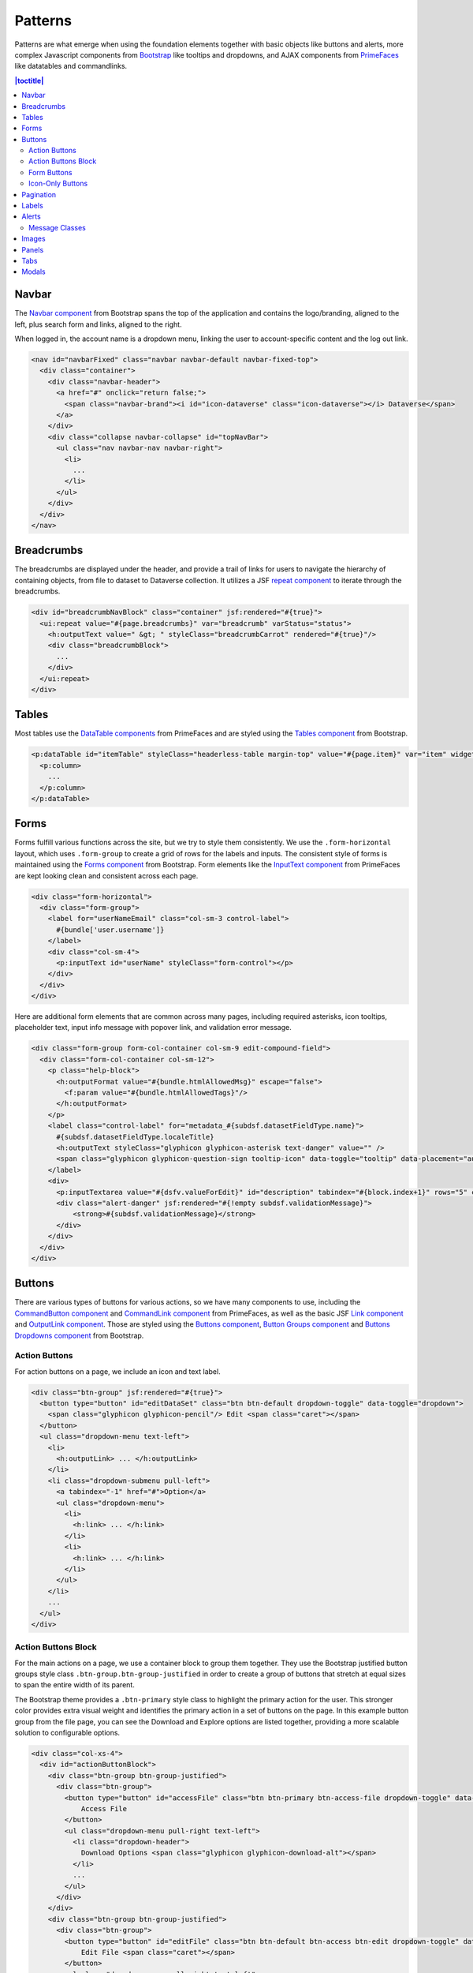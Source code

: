 Patterns
++++++++

Patterns are what emerge when using the foundation elements together with basic objects like buttons and alerts, more complex Javascript components from `Bootstrap <https://getbootstrap.com/components/>`__ like tooltips and dropdowns, and AJAX components from `PrimeFaces <https://www.primefaces.org/showcase/>`__ like datatables and commandlinks.

.. contents:: |toctitle|
  :local:

Navbar
======

The `Navbar component <https://getbootstrap.com/components/#navbar>`__ from Bootstrap spans the top of the application and contains the logo/branding, aligned to the left, plus search form and links, aligned to the right.

When logged in, the account name is a dropdown menu, linking the user to account-specific content and the log out link.

.. raw:: html

    <div class="panel panel-default code-example">
        <div class="panel-body">
            <nav id="navbarFixed" class="navbar navbar-default"><!-- navbar-fixed-top -->
                <div class="container" style="width:auto !important;">
                    <div class="navbar-header">
                        <a href="#" onclick="return false;">
                            <span class="navbar-brand"><i id="icon-dataverse" class="icon-dataverse"></i> Dataverse</span>
                        </a>
                    </div>
                    <div class="collapse navbar-collapse" id="topNavBar">
                        <ul class="nav navbar-nav navbar-right">
                            <li class="dropdown">
                                <span id="dataverseSupportLink" class="dropdown-toggle" data-toggle="dropdown">
                                    User Name <b class="caret"></b>
                                </span>
                                <ul class="dropdown-menu">
                                    <li><a href="#" onclick="return false;">My Data</a>
                                    </li>
                                    <li><a href="#" onclick="return false;">Notifications</a>
                                    </li>
                                    <li><a href="#" onclick="return false;">Account Information</a>
                                    </li>
                                    <li><a href="#" onclick="return false;">API Token</a>
                                    </li>
                                    <li class="divider"></li>
                                    <li class="logout"><a href="#" onclick="return false;">Log Out</a>
                                    </li>
                                </ul>
                            </li>
                        </ul>
                    </div>
                </div>
            </nav>
        </div>
    </div>

.. code-block:: html

    <nav id="navbarFixed" class="navbar navbar-default navbar-fixed-top">
      <div class="container">
        <div class="navbar-header">
          <a href="#" onclick="return false;">
            <span class="navbar-brand"><i id="icon-dataverse" class="icon-dataverse"></i> Dataverse</span>
          </a>
        </div>
        <div class="collapse navbar-collapse" id="topNavBar">
          <ul class="nav navbar-nav navbar-right">
            <li>
              ...
            </li>
          </ul>
        </div>
      </div>
    </nav>


Breadcrumbs
===========

The breadcrumbs are displayed under the header, and provide a trail of links for users to navigate the hierarchy of containing objects, from file to dataset to Dataverse collection. It utilizes a JSF `repeat component <https://docs.oracle.com/javaee/6/javaserverfaces/2.0/docs/pdldocs/facelets/ui/repeat.html>`_ to iterate through the breadcrumbs.

.. raw:: html

    <div class="panel panel-default code-example">
	<div class="panel-body">
            <div id="breadcrumbNavBlock" class="container" style="width:auto !important;">
                <div class="breadcrumbBlock">
                    <a id="breadcrumbLnk0" href="#" onclick="return false;">Name of a Dataverse collection</a>
                </div>
                <span class="breadcrumbCarrot"> &gt; </span>
                <div class="breadcrumbBlock">
                    <a id="breadcrumbLnk1" href="#" onclick="return false;">Name of Another Dataverse collection</a>
                </div>
                <span class="breadcrumbCarrot"> &gt; </span>
            </div>
	</div>
    </div>

.. code-block:: html

    <div id="breadcrumbNavBlock" class="container" jsf:rendered="#{true}">
      <ui:repeat value="#{page.breadcrumbs}" var="breadcrumb" varStatus="status">
        <h:outputText value=" &gt; " styleClass="breadcrumbCarrot" rendered="#{true}"/>
        <div class="breadcrumbBlock">
          ...
        </div>
      </ui:repeat>
    </div>


Tables
======

Most tables use the `DataTable components <https://www.primefaces.org/showcase/ui/data/datatable/basic.xhtml>`__ from PrimeFaces and are styled using the `Tables component <https://getbootstrap.com/css/#tables>`__ from Bootstrap.

.. raw:: html

  <div class="panel panel-default code-example">
    <div class="panel-body">
    	<div class="ui-datatable ui-widget">
            <div class="ui-datatable-tablewrapper">
                <table role="grid">
                    <thead>
                        <tr role="row">
                            <th style="width:60px;" class="ui-state-default ui-selection-column col-select-width text-center" role="columnheader"><span class="ui-column-title"></span><div class="ui-chkbox ui-chkbox-all ui-widget"><div class="ui-helper-hidden-accessible"><input type="checkbox" name="table_checkbox"></div><div class="ui-chkbox-box ui-widget ui-corner-all ui-state-default"><span class="ui-chkbox-icon ui-icon ui-icon-blank ui-c"></span></div></div></th><th class="ui-state-default col-sm-2 text-center" role="columnheader"><span class="ui-column-title">Dataset</span></th><th class="ui-state-default" role="columnheader"><span class="ui-column-title">Summary</span></th><th class="ui-state-default col-sm-3" role="columnheader"><span class="ui-column-title">Published</span></th>
                        </tr>
                    </thead>
                    <tbody class="ui-datatable-data ui-widget-content">
                        <tr data-ri="0" class="ui-widget-content ui-datatable-even ui-datatable-selectable" role="row" aria-selected="false">
                            <td role="gridcell" class="ui-selection-column col-select-width text-center">
                                <div class="ui-chkbox ui-widget"><div class="ui-helper-hidden-accessible"><input type="checkbox" name="table_checkbox"></div><div class="ui-chkbox-box ui-widget ui-corner-all ui-state-default"><span class="ui-chkbox-icon ui-icon ui-icon-blank ui-c"></span></div></div>
                            </td>
                            <td role="gridcell" class="text-center">
                                <a href="#" class="ui-commandlink ui-widget" onclick="return false;">3.0</a>
                            </td>
                            <td role="gridcell">
                                <span class="highlightBold">Files (Changed File Metadata: 1); </span><a href="#" class="ui-commandlink ui-widget" onclick="return false;">View Details</a>
                            </td>
                            <td role="gridcell"><span>March 8, 2017</span></td>
                        </tr>
                        <tr data-ri="1" class="ui-widget-content ui-datatable-odd ui-datatable-selectable" role="row" aria-selected="false">
                            <td role="gridcell" class="ui-selection-column col-select-width text-center">
                                <div class="ui-chkbox ui-widget"><div class="ui-helper-hidden-accessible"><input type="checkbox" name="table_checkbox"></div><div class="ui-chkbox-box ui-widget ui-corner-all ui-state-default"><span class="ui-chkbox-icon ui-icon ui-icon-blank ui-c"></span></div></div>
                            </td>
                            <td role="gridcell" class="text-center">
                                <a href="#" class="ui-commandlink ui-widget" onclick="return false;">2.0</a>
                            </td>
                            <td role="gridcell">
                                <span class="highlightBold">Additional Citation Metadata: </span> (1 Added); <a href="#" class="ui-commandlink ui-widget" onclick="return false;">View Details</a>
                            </td>
                            <td role="gridcell"><span>January 25, 2017</span></td>
                        </tr>
                        <tr data-ri="2" class="ui-widget-content ui-datatable-even ui-datatable-selectable" role="row" aria-selected="false">
                            <td role="gridcell" class="ui-selection-column col-select-width text-center">
                                <div class="ui-chkbox ui-widget"><div class="ui-helper-hidden-accessible"><input type="checkbox" name="table_checkbox"></div><div class="ui-chkbox-box ui-widget ui-corner-all ui-state-default"><span class="ui-chkbox-icon ui-icon ui-icon-blank ui-c"></span></div></div>
                            </td>
                            <td role="gridcell" class="text-center">
                                <a href="#" class="ui-commandlink ui-widget" onclick="return false;">1.1</a></td><td role="gridcell"><span class="highlightBold">Additional Citation Metadata: </span> (1 Added); <a href="#" class="ui-commandlink ui-widget" onclick="return false;">View Details</a>
                            </td>
                            <td role="gridcell"><span>October 25, 2016</span></td>
                        </tr>
                        <tr data-ri="3" class="ui-widget-content ui-datatable-odd ui-datatable-selectable" role="row" aria-selected="false">
                            <td role="gridcell" class="ui-selection-column col-select-width text-center">
                                <div class="ui-chkbox ui-widget"><div class="ui-helper-hidden-accessible"><input type="checkbox" name="table_checkbox"></div><div class="ui-chkbox-box ui-widget ui-corner-all ui-state-default"><span class="ui-chkbox-icon ui-icon ui-icon-blank ui-c"></span></div></div>
                            </td>
                            <td role="gridcell" class="text-center">
                                <a href="#" class="ui-commandlink ui-widget" onclick="return false;">1.0</a>
                            </td>
                            <td role="gridcell">
                                This is the first published version.
                            </td>
                            <td role="gridcell"><span>September 19, 2016</span></td>
                        </tr>
                    </tbody>
                </table>
            </div>
        </div>
    </div>
  </div>

.. code-block:: html

   <p:dataTable id="itemTable" styleClass="headerless-table margin-top" value="#{page.item}" var="item" widgetVar="itemTable">
     <p:column>
       ...
     </p:column>
   </p:dataTable>


Forms
=====

Forms fulfill various functions across the site, but we try to style them consistently. We use the ``.form-horizontal`` layout, which uses ``.form-group`` to create a grid of rows for the labels and inputs. The consistent style of forms is maintained using the `Forms component <https://getbootstrap.com/css/#forms>`__ from Bootstrap. Form elements like the `InputText component <https://www.primefaces.org/showcase/ui/input/inputText.xhtml>`__ from PrimeFaces are kept looking clean and consistent across each page.

.. raw:: html

    <div class="panel panel-default code-example">
        <div class="panel-body">
            <div class="form-horizontal">
                <div class="form-group">
                    <label for="userNameEmail" class="col-sm-3 control-label">
                        Username 
                    </label>
                    <div class="col-sm-4">
                        <input name="userName" type="text" value="" tabindex="1" class="ui-inputfield ui-inputtext ui-widget ui-state-default ui-corner-all ui-state-default form-control" role="textbox" aria-disabled="false" aria-readonly="false">
                    </div>
                </div>
                <div class="form-group">
                    <label for="email" class="col-sm-3 control-label">
                        Email 
                    </label>
                    <div class="col-sm-4">
                        <input name="email" type="text" value="" tabindex="6" class="ui-inputfield ui-inputtext ui-widget ui-state-default ui-corner-all form-control" role="textbox" aria-disabled="false" aria-readonly="false">
                    </div>
                </div>
            </div>
        </div>
    </div>

.. code-block:: html

    <div class="form-horizontal">
      <div class="form-group">
        <label for="userNameEmail" class="col-sm-3 control-label">
          #{bundle['user.username']} 
        </label>
        <div class="col-sm-4">
          <p:inputText id="userName" styleClass="form-control"></p>
        </div>
      </div>
    </div>

Here are additional form elements that are common across many pages, including required asterisks, icon tooltips, placeholder text, input info message with popover link, and validation error message.

.. raw:: html

    <div class="panel panel-default code-example">
        <div class="panel-body">
            <div class="form-group form-col-container col-sm-9 edit-compound-field">
                <div class="form-col-container col-sm-12">
                    <p class="help-block">
                        This field supports only certain <span class="text-info popoverHTML">HTML tags</span>.
                    </p>
                    <label class="control-label" for="metadata_dsDescriptionValue">
                        Text <span class="glyphicon glyphicon-asterisk text-danger"></span>
                        <span class="glyphicon glyphicon-question-sign tooltip-icon" data-toggle="tooltip" data-placement="auto right" data-original-title="A summary describing the purpose, nature, and scope of the Dataset."></span>
                    </label>
                    <div>
                        <textarea id="datasetForm:description" name="datasetForm:description" cols="60" rows="5" tabindex="1" maxlength="2147483647" class="ui-inputfield ui-inputtextarea ui-widget ui-state-default ui-corner-all form-control ui-inputtextarea-resizable" role="textbox" aria-disabled="false" aria-readonly="false" aria-multiline="true" data-autosize-on="true" placeholder="" style="overflow: hidden; word-wrap: break-word; height: 114px;"></textarea>
                        <div aria-live="polite" class="ui-message ui-message-error ui-widget ui-corner-all">
                            <span class="ui-message-error-detail">Description Text is required.</span>
                        </div>
                    </div>
                </div>
            </div>
            <div class="form-col-container col-sm-6">
                <label class="control-label" for="metadata_dsDescriptionDate">
                   Date
                   <span class="glyphicon glyphicon-question-sign tooltip-icon" data-toggle="tooltip" data-placement="auto right" data-original-title="In cases where a Dataset contains more than one description (for example, one might be supplied by the data producer and another prepared by the data repository where the data are deposited), the date attribute is used to distinguish between the two descriptions. The date attribute follows the ISO convention of YYYY-MM-DD."></span>
                </label>
                <div>
                    <input id="datasetForm:inputText" name="datasetForm:inputText" type="text" tabindex="1" class="ui-inputfield ui-inputtext ui-widget ui-state-default ui-corner-all form-control " role="textbox" aria-disabled="false" aria-readonly="false" placeholder="YYYY-MM-DD">
                </div>
            </div>
        </div>
    </div>

.. code-block:: html

  <div class="form-group form-col-container col-sm-9 edit-compound-field">
    <div class="form-col-container col-sm-12">
      <p class="help-block">
        <h:outputFormat value="#{bundle.htmlAllowedMsg}" escape="false">
          <f:param value="#{bundle.htmlAllowedTags}"/>
        </h:outputFormat>
      </p>
      <label class="control-label" for="metadata_#{subdsf.datasetFieldType.name}">
        #{subdsf.datasetFieldType.localeTitle}
        <h:outputText styleClass="glyphicon glyphicon-asterisk text-danger" value="" />
        <span class="glyphicon glyphicon-question-sign tooltip-icon" data-toggle="tooltip" data-placement="auto right" data-original-title="#{subdsf.datasetFieldType.localeDescription}"></span>
      </label>
      <div>
        <p:inputTextarea value="#{dsfv.valueForEdit}" id="description" tabindex="#{block.index+1}" rows="5" cols="60" styleClass="form-control" />
        <div class="alert-danger" jsf:rendered="#{!empty subdsf.validationMessage}">
            <strong>#{subdsf.validationMessage}</strong>
        </div>
      </div>
    </div>
  </div>


Buttons
=======

There are various types of buttons for various actions, so we have many components to use, including the `CommandButton component <https://www.primefaces.org/showcase/ui/button/commandButton.xhtml>`__ and `CommandLink component <https://www.primefaces.org/showcase/ui/button/commandLink.xhtml>`__ from PrimeFaces, as well as the basic JSF `Link component <https://docs.oracle.com/javaee/6/javaserverfaces/2.0/docs/pdldocs/facelets/h/link.html>`__ and `OutputLink component <https://docs.oracle.com/javaee/6/javaserverfaces/2.0/docs/pdldocs/facelets/h/outputLink.html>`__. Those are styled using the `Buttons component <https://getbootstrap.com/css/#buttons>`__, `Button Groups component <https://getbootstrap.com/components/#btn-groups>`__ and `Buttons Dropdowns component <https://getbootstrap.com/components/#btn-dropdowns>`__ from Bootstrap.

Action Buttons
--------------

For action buttons on a page, we include an icon and text label.

.. raw:: html

	<div class="panel panel-default code-example">
	  <div class="panel-body">
	    <div class="btn-group">
                <button type="button" id="editDataSet" class="btn btn-default dropdown-toggle" data-toggle="dropdown" aria-expanded="true">
                    <span class="glyphicon glyphicon-pencil"></span> Edit <span class="caret"></span>
                </button>
                <ul class="dropdown-menu text-left">
                    <li>
                        <a href="#" onclick="return false;">Files (Upload)</a>
                    </li>
                    <li>
                        <a href="#" class="ui-commandlink ui-widget" onclick="return false;">Metadata</a>
                    </li>
                    <li>
                        <a href="#" class="ui-commandlink ui-widget" onclick="return false;">Terms</a>
                    </li>
                    <li class="dropdown-submenu pull-left">
                        <a tabindex="-1" href="#">Permissions</a>
                        <ul class="dropdown-menu">
                            <li>
                                <a href="#" onclick="return false;" class="ui-commandlink ui-widget">Dataset</a>
                            </li>
                            <li>
                                <a href="#" onclick="return false;" class="ui-commandlink ui-widget">File</a>
                            </li>
                        </ul>
                    </li>
                    <li>
                        <a href="#" class="ui-commandlink ui-widget" onclick="return false;">Private URL</a>
                    </li>
                    <li>
                        <a href="#" onclick="return false;">Thumbnails + Widgets</a>
                    </li>
                    <li class="divider"></li>
                    <li>
                        <a href="#" class="ui-commandlink ui-widget" onclick="return false;">Deaccession Dataset</a>
                    </li>
                </ul>
            </div>
	  </div>
	</div>

.. code-block:: html

    <div class="btn-group" jsf:rendered="#{true}">
      <button type="button" id="editDataSet" class="btn btn-default dropdown-toggle" data-toggle="dropdown">
        <span class="glyphicon glyphicon-pencil"/> Edit <span class="caret"></span>
      </button>
      <ul class="dropdown-menu text-left">
        <li>
          <h:outputLink> ... </h:outputLink>
        </li>
        <li class="dropdown-submenu pull-left">
          <a tabindex="-1" href="#">Option</a>
          <ul class="dropdown-menu">
            <li>
              <h:link> ... </h:link>
            </li>
            <li>
              <h:link> ... </h:link>
            </li>
          </ul>
        </li>
        ...
      </ul>
    </div>

Action Buttons Block
--------------------

For the main actions on a page, we use a container block to group them together. They use the Bootstrap justified button groups style class ``.btn-group.btn-group-justified`` in order to create a group of buttons that stretch at equal sizes to span the entire width of its parent.

The Bootstrap theme provides a ``.btn-primary`` style class to highlight the primary action for the user. This stronger color provides extra visual weight and identifies the primary action in a set of buttons on the page. In this example button group from the file page, you can see the Download and Explore options are listed together, providing a more scalable solution to configurable options.

.. raw:: html

	<div class="panel panel-default code-example">
	  <div class="panel-body">
            <div class="col-xs-4">
                <div id="actionButtonBlock">
                    <div class="btn-group btn-group-justified">
                        <div class="btn-group">
                            <button type="button" id="accessFile" class="btn btn-primary btn-access-file dropdown-toggle" data-toggle="dropdown" aria-haspopup="true" aria-expanded="false">
                                Access File <span class="caret"></span>
                            </button>
                            <ul class="dropdown-menu pull-right text-left">
                                <li class="dropdown-header">
                                    Download Options <span class="glyphicon glyphicon-download-alt"></span>
                                </li>
                                <li>
                                    <a href="#" onclick="return false;" class="ui-commandlink ui-widget">
                                        Original File Format (R Data)
                                    </a>
                                </li>
                                <li>
                                    <a href="#" onclick="return false;" class="ui-commandlink ui-widget">
                                        Tab-Delimited
                                    </a>
                                </li>
                                <li>
                                    <a href="#" onclick="return false;" class="ui-commandlink ui-widget">
                                        RData Format
                                    </a>
                                </li>
                                <li>
                                    <a href="#" onclick="return false;" class="ui-commandlink ui-widget">
                                        Variable Metadata
                                    </a>
                                </li>
                                <li class="dropdown-submenu pull-left">
                                    <a tabindex="-1" href="javascript:void(0);">Data File Citation</a>
                                    <ul class="dropdown-menu">
                                        <li><a href="#" onclick="return false;">RIS</a>
                                        </li>
                                        <li><a href="#" onclick="return false;">EndNote XML</a>
                                        </li>
                                        <li><a href="#" onclick="return false;">BibTeX</a>
                                        </li>
                                    </ul>
                                </li>
                                <li role="presentation" class="clearfix"></li>
                                <li class="dropdown-header">
                                    Explore Options <span class="glyphicon glyphicon-equalizer"></span>
                                </li>
                                <li>
                                    <a href="#" onclick="return false;" class="ui-commandlink ui-widget btn-explore">
                                        Data Explorer
                                    </a>
                                </li>                    
                            </ul>
                        </div>
                    </div>
                    <div class="btn-group btn-group-justified">
                        <div class="btn-group">
                            <button type="button" id="editFile" class="btn btn-default btn-access btn-edit dropdown-toggle" data-toggle="dropdown" aria-haspopup="true" aria-expanded="false">
                                Edit File <span class="caret"></span>
                            </button>
                            <ul class="dropdown-menu pull-right text-left">
                                <li>
                                    <a href="#" onclick="return false;" class="ui-commandlink ui-widget" aria-label="Metadata" title="Metadata">Metadata</a>
                                </li>
                                <li>
                                    <a href="#" onclick="return false;" class="ui-commandlink ui-widget" aria-label="Restrict" title="Restrict">Restrict</a>
                                </li>                                        
                                <li>
                                    <a href="#" onclick="return false;" class="ui-commandlink ui-widget" aria-label="Replace" title="Replace">Replace</a>
                                </li> 
                                <li>
                                    <a href="#" onclick="return false;" class="ui-commandlink ui-widget" aria-label="Delete" title="Delete">Delete</a>
                                </li>
                            </ul>
                        </div>
                    </div>
                    <div class="btn-group btn-group-justified">
                        <a href="#" onclick="return false;" class="btn btn-default btn-xs btn-contact" aria-label="Contact Dataset Owner" title="Contact Dataset Owner">
                            Contact Owner
                        </a>
                        <a href="#" onclick="return false;" class="btn btn-default btn-xs btn-share" aria-label="Share Dataset" title="Share Dataset">
                            Share
                        </a>
                    </div>
                </div>
            </div>
	  </div>
	</div>

.. code-block:: html

        <div class="col-xs-4">
          <div id="actionButtonBlock">
            <div class="btn-group btn-group-justified">
              <div class="btn-group">
                <button type="button" id="accessFile" class="btn btn-primary btn-access-file dropdown-toggle" data-toggle="dropdown" aria-haspopup="true" aria-expanded="false">
                    Access File
                </button>
                <ul class="dropdown-menu pull-right text-left">
                  <li class="dropdown-header">
                    Download Options <span class="glyphicon glyphicon-download-alt"></span>
                  </li>
                  ...
                </ul>
              </div>
            </div>
            <div class="btn-group btn-group-justified">
              <div class="btn-group">
                <button type="button" id="editFile" class="btn btn-default btn-access btn-edit dropdown-toggle" data-toggle="dropdown" aria-haspopup="true" aria-expanded="false">
                    Edit File <span class="caret"></span>
                </button>
                <ul class="dropdown-menu pull-right text-left">
                  <li>
                    ...
                  </li>
                </ul>
              </div>
            </div>
            <div class="btn-group btn-group-justified">
              <a href="#" onclick="return false;" class="btn btn-default btn-xs btn-contact" aria-label="Contact Dataset Owner" title="Contact Dataset Owner">
                Contact Owner
              </a>
              <a href="#" onclick="return false;" class="btn btn-default btn-xs btn-share" aria-label="Share Dataset" title="Share Dataset">
                Share
              </a>
            </div>
          </div>
        </div>

Form Buttons
------------

Form buttons typically appear at the bottom of a form, aligned to the left. They do not have icons, just text labels. The primary button is styled differently.

.. raw:: html

	<div class="panel panel-default code-example">
	  <div class="panel-body">
            <div class="button-block">
                <button id="datasetForm:save" name="datasetForm:save" class="ui-button ui-widget ui-state-default ui-corner-all ui-button-text-only btn btn-default" onclick="return false;" tabindex="1000" type="submit" role="button" aria-disabled="false">
                    <span class="ui-button-text ui-c">Save Changes</span>
                </button>
                <button id="datasetForm:cancel" name="datasetForm:cancel" class="btn btn-link" onclick="return false;" tabindex="1000" type="submit" role="button" aria-disabled="false">
                    <span class="ui-button-text ui-c">Cancel</span>
                </button>
            </div>
	  </div>
	</div>

.. code-block:: html

    <div class="button-block">
      <p:commandButton id="save" styleClass="btn btn-default" value="#{bundle.saveChanges}" action="#{page.save}" update="@form,:messagePanel" />
      <p:commandButton id="cancel" styleClass="btn btn-link" value="#{bundle.cancel}" action="#{page.cancel}" process="@this" update="@form">
        <p:resetInput target="@form" />
      </p:commandButton>
    </div>

Icon-Only Buttons
-----------------

There are a few places where we use icon-only buttons with no text label. For these buttons, we do utilize tooltips that display on hover, containing a text label.

We use the style class ``.no-text`` with the ``.glyphicon`` class to fix spacing issues from margins and padding applied to buttons with text labels.

.. raw:: html

	<div class="panel panel-default code-example">
	  <div class="panel-body">
	    <a href="#" class="ui-commandlink ui-widget btn btn-default btn-sm bootstrap-button-tooltip compound-field-btn" aria-label="Add" onclick="return false;" tabindex="1" title="" data-original-title="Add">
                <span class="glyphicon glyphicon-plus no-text"></span>
            </a>
            <a href="#" class="ui-commandlink ui-widget btn btn-default btn-sm bootstrap-button-tooltip compound-field-btn" aria-label="Delete" onclick="return false;" tabindex="1" title="" data-original-title="Delete">
                <span class="glyphicon glyphicon-minus no-text"></span>
            </a>
	  </div>
	</div>

.. code-block:: html

    <p:commandLink styleClass="btn btn-default btn-sm bootstrap-button-tooltip" title="#{bundle.add}" actionListener="#{Page.add(valCount.index + 1)}">
      <h:outputText styleClass="glyphicon glyphicon-plus no-text"/>
    </p:commandLink>
    <p:commandLink styleClass="btn btn-default btn-sm bootstrap-button-tooltip" title="#{bundle.delete}" actionListener="#{Page.remove(valCount.index)}">
      <h:outputText styleClass="glyphicon glyphicon-minus no-text"/>
    </p:commandLink>

Another variation of icon-only buttons uses the ``.btn-link`` style class from Bootstrap, styling it more like a link while maintaining button behavior. The button group provides space for up to three buttons for a file in the table, and if there are more than three action button, they utilize the "kebab" More Options button dropdown with the ``.glyphicon-option-vertical`` icon.

.. raw:: html

	<div class="panel panel-default code-example">
	  <div class="panel-body">
            <div class="btn-group" role="group" aria-label="File Actions">
                <a href="#" onclick="return false;" class="ui-commandlink ui-widget btn-preview btn btn-link bootstrap-button-tooltip" aria-label="Preview" data-original-title="Preview">
                    <span class="glyphicon glyphicon-eye-open"></span><span class="sr-only">Preview</span>
                </a>
                <a href="#" onclick="return false;" class="ui-commandlink ui-widget btn-download btn btn-link bootstrap-button-tooltip" aria-label="Download" data-original-title="Download">
                    <span class="glyphicon glyphicon-download-alt"></span><span class="sr-only">Download</span>
                </a>
                <div class="btn-group">
                    <a class="btn-explore btn btn-link bootstrap-button-tooltip dropdown-toggle" id="exploreBtn" data-toggle="dropdown" aria-haspopup="true" aria-expanded="false" data-original-title="Explore">
                        <span class="glyphicon glyphicon-equalizer"></span><span class="sr-only">Explore</span><span class="caret"></span>
                    </a>
                    <ul class="dropdown-menu multi-level pull-right text-left" aria-labelledby="exploreBtn">
                        <li>
                            <a href="#" rel="noopener" class="ui-commandlink ui-widget" onclick="return false;">
                                Data Explorer
                            </a>
                        </li>
                    </ul>
                </div>
                <div class="btn-group">
                    <a class="btn-options btn btn-link bootstrap-button-tooltip dropdown-toggle" id="optionsBtn" data-toggle="dropdown" aria-haspopup="true" aria-expanded="false" data-original-title="More Options">
                        <span class="glyphicon glyphicon-option-vertical"></span><span class="sr-only">More Options</span><span class="caret"></span>
                    </a>
                    <ul class="dropdown-menu multi-level pull-right text-left" aria-labelledby="optionsBtn">
                        <li>
                            <a href="#" class="ui-commandlink ui-widget" onclick="return false;">
                                Misc. Option
                            </a>
                        </li>
                        <li>
                            <a href="#" class="ui-commandlink ui-widget" onclick="return false;">
                                Misc. Option
                            </a>
                        </li>
                    </ul>
                </div>
            </div>
	  </div>
	</div>

.. code-block:: html

    <div class="btn-group" role="group" aria-label="#{bundle['file.actionsBlock']}">

        <ui:fragment rendered="#{true}">
            <a class="btn-preview btn btn-link bootstrap-button-tooltip" title="#{bundle.preview}"
                href="#{widgetWrapper.wrapURL('/file.xhtml?'.concat(...)}">
                <span class="glyphicon glyphicon-eye-open"/><span class="sr-only">#{bundle.preview}</span>
            </a>
        </ui:fragment>

        <p:commandLink rendered="#{true}" styleClass="btn-download btn btn-link bootstrap-button-tooltip" 
                       title="#{bundle.download}"
                       disabled="#{locked ? 'disabled' : ''}" 
                       process="@this" update="@widgetVar(popup)" oncomplete="PF('popup').show();">
          <f:actionListener binding="#{pageBean.function()}" />
          <f:actionListener binding="#{pageBean.function()}" />
          <span class="glyphicon glyphicon-download-alt"/><span class="sr-only">#{bundle.download}</span>
        </p:commandLink>

        <div class="btn-group" jsf:rendered="#{true}">
          <a class="btn-explore btn btn-link bootstrap-button-tooltip" 
             title="#{bundle.explore}" id="exploreBtn" data-toggle="dropdown" aria-haspopup="true" aria-expanded="false" data-original-title="#{bundle.explore}">
            <span class="glyphicon glyphicon-equalizer"/><span class="sr-only">#{bundle.explore}</span><span class="caret"></span>
          </a>
          <ul class="dropdown-menu multi-level pull-right text-left" aria-labelledby="exploreBtn">
            <ui:repeat var="tool" value="#{exploreTools}">
              <li>
                <p:commandLink styleClass="#{locked ? 'disabled' : ''}"
                               disabled="#{locked ? 'disabled' : ''}"
                               action="#{pageBean.function()}">
                  #{tool.getDisplayNameLang()}
                </p:commandLink>
              </li>
            </ui:repeat>
          </ul>
        </div>

        <div class="btn-group" jsf:rendered="#{true}">
          <a class="btn-options btn btn-link bootstrap-button-tooltip" 
             id="optionsBtn" data-toggle="dropdown" aria-haspopup="true" aria-expanded="false" title="#{bundle.moreOptions}" data-original-title="#{bundle.moreOptions}">
            <span class="glyphicon glyphicon-option-vertical"/><span class="sr-only">#{bundle.moreOptions}</span><span class="caret"></span>
          </a>
          <ul class="dropdown-menu multi-level pull-right text-left" aria-labelledby="optionsBtn">
            <ui:repeat var="options" value="#{fileOptions}">
              <li>
                <p:commandLink styleClass="#{locked ? 'disabled' : ''}"
                               disabled="#{locked ? 'disabled' : ''}"
                               action="#{pageBean.function()}">
                  ...
                </p:commandLink>
              </li>
            </ui:repeat>
          </ul>
        </div>
    </div>

Pagination
==========

We use the `Pagination component <https://getbootstrap.com/components/#pagination>`__ from Bootstrap for paging through search results.

.. raw:: html

  <div class="panel panel-default code-example">
    <div class="panel-body text-center">
      
        <ul class="pagination">
            <li class="disabled">
                <a href="#" onclick="return false;">«</a>
            </li>
            <li class="disabled">
                <a href="#" onclick="return false;">&lt; Previous</a>
            </li>
                <li class="active"><a href="#" onclick="return false;">1
                    <span class="sr-only">(Current)</span></a>
                </li>
                <li><a href="#" onclick="return false;">2</a>
                </li>
                <li><a href="#" onclick="return false;">3</a>
                </li>
                <li><a href="#" onclick="return false;">4</a>
                </li>
                <li><a href="#" onclick="return false;">5</a>
                </li>
            <li>
                <a href="#" onclick="return false;">Next &gt;</a>
            </li>
            <li>
                <a href="#" onclick="return false;">»</a>
            </li>
        </ul>

    </div>
  </div>

.. code-block:: html

  <ul class="pagination">
    <li class="#{include.page == '1' ? 'disabled' : ''}">
      <h:outputLink value="#{page.page}">
        <h:outputText value="&#171;"/>
        ...
      </h:outputLink>
    </li>
    <li class="#{include.page == '1' ? 'disabled' : ''}">
      <h:outputLink value="#{page.page}">
        <h:outputText value="&lt; #{bundle.previous}"/>
        ...
      </h:outputLink>
    </li>
    ...
    <li class="#{include.page == include.totalPages ? 'disabled' : ''}">
      <h:outputLink value="#{page.page}">
        <h:outputText value="#{bundle.next} &gt;"/>
        ...
      </h:outputLink>
    </li>
    <li class="#{include.page == include.totalPages ? 'disabled' : ''}">
      <h:outputLink value="#{page.page}">
        <h:outputText value="&#187;"/>
        ...
      </h:outputLink>
    </li>
  </ul>


Labels
======

The `Labels component <https://getbootstrap.com/components/#labels>`__ from Bootstrap is used for publication status (DRAFT, In Review, Unpublished, Deaccessioned), and Dataset version, as well as Tabular Data Tags (Survey, Time Series, Panel, Event, Genomics, Network, Geospatial).

.. raw:: html

  <div class="panel panel-default code-example">
    <div class="panel-body">

      <span class="label label-default">Version 2.0</span>
      <span class="label label-primary">DRAFT</span>
      <span class="label label-success">In Review</span>
      <span class="label label-info">Geospatial</span>
      <span class="label label-warning">Unpublished</span>
      <span class="label label-danger">Deaccessioned</span>

    </div>
  </div>

.. code-block:: html

  <span class="label label-default">Version 2.0</span>
  <span class="label label-primary">DRAFT</span>
  <span class="label label-success">In Review</span>
  <span class="label label-info">Geospatial</span>
  <span class="label label-warning">Unpublished</span>
  <span class="label label-danger">Deaccessioned</span>


Alerts
======

For our help/information, success, warning, and error message blocks we use a custom built UI component based on the `Alerts component <https://getbootstrap.com/components/#alerts>`__ from Bootstrap.

.. raw:: html

  <div class="panel panel-default code-example">
    <div class="panel-body">
      <div class="messagePanel">
        <div class="alert alert-dismissable alert-info">
          <button type="button" class="close" data-dismiss="alert" aria-hidden="true">×</button>
          <span class="glyphicon glyphicon-info-sign"></span>&nbsp;<strong>Edit Dataset Metadata</strong> - Add more metadata about this dataset to help others easily find it.
        </div>
        <div class="alert alert-success">
          <span class="glyphicon glyphicon glyphicon-ok-sign"></span>&nbsp;<strong>Success!</strong> – The metadata for this dataset has been updated.
        </div>
        <div class="alert alert-warning">
          <span class="glyphicon glyphicon glyphicon-warning-sign"></span>&nbsp;<strong>File Upload in Progress</strong> – This dataset is locked while the data files are being transferred and verified.
        </div>
        <div class="alert alert-danger">
          <span class="glyphicon glyphicon-exclamation-sign"></span>&nbsp;<strong>Error</strong> – The username, email address, or password you entered is invalid. Need assistance accessing your account? If you believe this is an error, please contact <a href="#" class="ui-commandlink ui-widget" onclick="return false;">Root Support</a> for assistance.
        </div>
      </div>
    </div>
  </div>

.. code-block:: html

   <div class="alert alert-success" role="alert">...</div>
   <div class="alert alert-info" role="alert">...</div>
   <div class="alert alert-warning" role="alert">...</div>
   <div class="alert alert-danger" role="alert">...</div>


Message Classes
---------------

Style classes can be added to ``p``, ``div``, ``span`` and other elements to add emphasis to inline message blocks.

.. raw:: html

  <div class="panel panel-default code-example">
    <div class="panel-body">

      <p class="help-block">
        <span class="text-muted">Select Dataverse collections to feature on the homepage of this Dataverse collection.</span>
      </p>

      <p class="help-block">
        <span class="glyphicon glyphicon-ok-sign text-success"></span> <span class="text-success">Search query returned 1,000 datasets!</span>
      </p>

      <p class="help-block">
        <span class="glyphicon glyphicon-asterisk text-info"></span> <span class="text-info">Permissions with an asterisk icon indicate actions that can be performed by users not logged into the Dataverse installation.</span>
      </p>

      <p class="help-block">
        <span class="glyphicon glyphicon-warning-sign text-warning"></span> <span class="text-warning">Are you sure you want to remove all roles for user dataverseUser?</span>
      </p>

      <p class="help-block">
        <span class="glyphicon glyphicon-exclamation-sign text-danger"></span> <span class="text-danger">Please select two versions to view the differences.</span>
      </p>

    </div>
  </div>

.. code-block:: html
    
      <p class="help-block">
        <span class="text-muted">...</span>
      </p>

      <p class="help-block">
        <span class="glyphicon glyphicon-ok-sign text-success"></span> <span class="text-success">...</span>
      </p>

      <p class="help-block">
        <span class="glyphicon glyphicon-asterisk text-info"></span> <span class="text-info">...</span>
      </p>

      <p class="help-block">
        <span class="glyphicon glyphicon-warning-sign text-warning"></span> <span class="text-warning">...</span>
      </p>

      <p class="help-block">
        <span class="glyphicon glyphicon-exclamation-sign text-danger"></span> <span class="text-danger">...</span>
      </p>


Images
======

For images, we use the `GraphicImage  component <https://www.primefaces.org/showcase/ui/multimedia/graphicImage.xhtml>`__ from PrimeFaces, or the basic JSF `GraphicImage component <https://docs.oracle.com/javaee/6/javaserverfaces/2.1/docs/vdldocs/facelets/h/graphicImage.html>`__.

To display images in a responsive way, they are styled with ``.img-responsive``, an `Images CSS class <https://getbootstrap.com/css/#images>`__ from Bootstrap.

.. raw:: html

  <div class="panel panel-default code-example">
    <div class="panel-body">
      <img alt="image-responsive" class="img-responsive" src="../_images/dataverse-project.png">
    </div>
  </div>

.. code-block:: html

  <p:graphicImage styleClass="img-responsive" value="#{Page.imageId}?imageThumb=400" />


Panels
======

The most common of our containers, the `Panels component <https://getbootstrap.com/components/#panels>`__ from Bootstrap is used to add a border and padding around sections of content like metadata blocks. Displayed with a header and/or footer, it can also be used with the  `Collapse plugin <https://getbootstrap.com/javascript/#collapse>`__ from Bootstrap.

.. raw:: html

  <div class="panel panel-default code-example">
    <div class="panel-body">

        <div class="panel panel-default">
            <div class="panel-body">
                Basic panel example
            </div>
        </div>

        <div class="panel-group">
            <div class="panel panel-default">
                <div data-toggle="collapse" data-target="#panelCollapse0" class="panel-heading">
                    <span class="text-info">Panel Heading &nbsp;<span class="glyphicon glyphicon-chevron-up"></span></span>
                </div>
                <div id="panelCollapse0" class="collapse in">
                    <div class="panel-body metadata-panel-body">
                        <div class="form-group col-sm-12">
                            <label for="metadata_dsDescription" class="col-sm-3 control-label">
                                Label
                            </label>
                            <div class="col-sm-9">Value</div>
                        </div>
                    </div>
                </div>
            </div>
        </div>

    </div>
  </div>

.. code-block:: html

  <div class="panel panel-default">
    <div class="panel-body">
      Basic panel example
    </div>
  </div>

  <div class="panel panel-default">
    <div data-toggle="collapse" data-target="#panelCollapse0" class="panel-heading">
      <span class="text-info">Panel Heading &#160;<span class="glyphicon glyphicon-chevron-up"/></span>
    </div>
    <div id="panelCollapse0" class="panel-body form-horizontal collapse in">
      <div class="form-group">
        <label class="col-sm-4 control-label">
          Label
        </label>
        <div class="col-sm-6">
          Value
        </div>
      </div>
    </div>
  </div>


Tabs
====

Tabs are used to provide content panes on a page that allow the user to view different sections of content without navigating to a different page.

We use the `TabView component <https://www.primefaces.org/showcase/ui/panel/tabView.xhtml>`__ from PrimeFaces, which is styled using the `Tab component <https://getbootstrap.com/javascript/#tabs>`__ from Bootstrap.

.. raw:: html

  <div class="panel panel-default code-example">
    <div class="panel-body">
      <div class="color-swatches">

      	<div id="datasetForm:tabView" class="ui-tabs ui-widget ui-widget-content ui-corner-all ui-hidden-container ui-tabs-top" data-widget="content" style="border-bottom:0;">
        
	      	<ul class="ui-tabs-nav ui-helper-reset ui-helper-clearfix ui-widget-header ui-corner-all" role="tablist">
		      	<li class="ui-state-default ui-tabs-selected ui-state-active ui-corner-top" role="tab" aria-expanded="true" aria-selected="true" tabindex="0">
		      		<a href="#" onclick="return false;" tabindex="-1">Content Tab 1</a>
	      		</li>
		      	<li class="ui-state-default ui-corner-top" role="tab" aria-expanded="false" aria-selected="false" tabindex="-1">
		      		<a href="#" onclick="return false;" tabindex="-1">Content Tab 2</a>
	      		</li>
		      	<li class="ui-state-default ui-corner-top" role="tab" aria-expanded="false" aria-selected="false" tabindex="-1">
		      		<a href="#" onclick="return false;" tabindex="-1">Content Tab 3</a>
	      		</li>
	      	</ul>

      	</div>

      </div>
    </div>
  </div>

.. code-block:: html

  <p:tabView id="tabView" widgetVar="content" activeIndex="#{Page.selectedTabIndex}">
    <p:ajax event="tabChange" listener="#{Page.tabChanged}" update="@this" />
    <p:tab id="dataTab" title="#{bundle.files}">
        ...
    </p:tab>
    ...
  </p:tabView>


Modals
======

Modals are dialog prompts that act as popup overlays, but don't create a new browser window. We use them for confirmation on a delete to make sure the user is aware of the consequences of their actions. We also use them to allow users to execute simple actions on a page without requiring them to navigate to and from a separate page.

Buttons usually provide the UI prompt. A user clicks the button, which then opens a `Dialog component <https://www.primefaces.org/showcase/ui/overlay/dialog/basic.xhtml>`__  or `Confirm Dialog component <https://www.primefaces.org/showcase/ui/overlay/confirmDialog.xhtml>`__  from PrimeFaces that displays the modal with the necessary information and actions to take.

The modal is styled using the `Modal component <https://getbootstrap.com/javascript/#modals>`__ from Bootstrap, for a popup window that prompts a user for information, with overlay and a backdrop, then header, content, and buttons. We can use style classes from Bootstrap for large (``.bs-example-modal-lg``) and small (``.bs-example-modal-sm``) width options.

.. raw:: html

  <div class="panel panel-default code-example">
    <div class="panel-body">

      <button type="button" class="btn btn-default" data-toggle="modal" data-target=".bs-example-modal-lg">Open Modal</button>

      <div class="modal bs-example-modal-lg" tabindex="-1" role="dialog" aria-labelledby="myLargeModalLabel">
		<div class="modal-dialog modal-lg" role="document">
		  <div class="modal-content">
		  	<div class="modal-header">
		      <button type="button" class="close" data-dismiss="modal" aria-label="Close"><span aria-hidden="true">&times;</span></button>
		      <h4 class="modal-title" id="myModalLabel">Modal title</h4>
		    </div>
		    <div class="modal-body">
		      ...
		    </div>
		  </div>
		</div>
	  </div>

    </div>
  </div>

.. code-block:: html

  <!-- Large modal -->
  <button type="button" class="btn btn-primary" data-toggle="modal" data-target=".bs-example-modal-lg">Large modal</button>

  <div class="modal bs-example-modal-lg" tabindex="-1" role="dialog" aria-labelledby="myLargeModalLabel">
    <div class="modal-dialog modal-lg" role="document">
      <div class="modal-content">
        ...
      </div>
    </div>
  </div>


.. |image1| image:: ./img/dataverse-project.png
   :class: img-responsive
